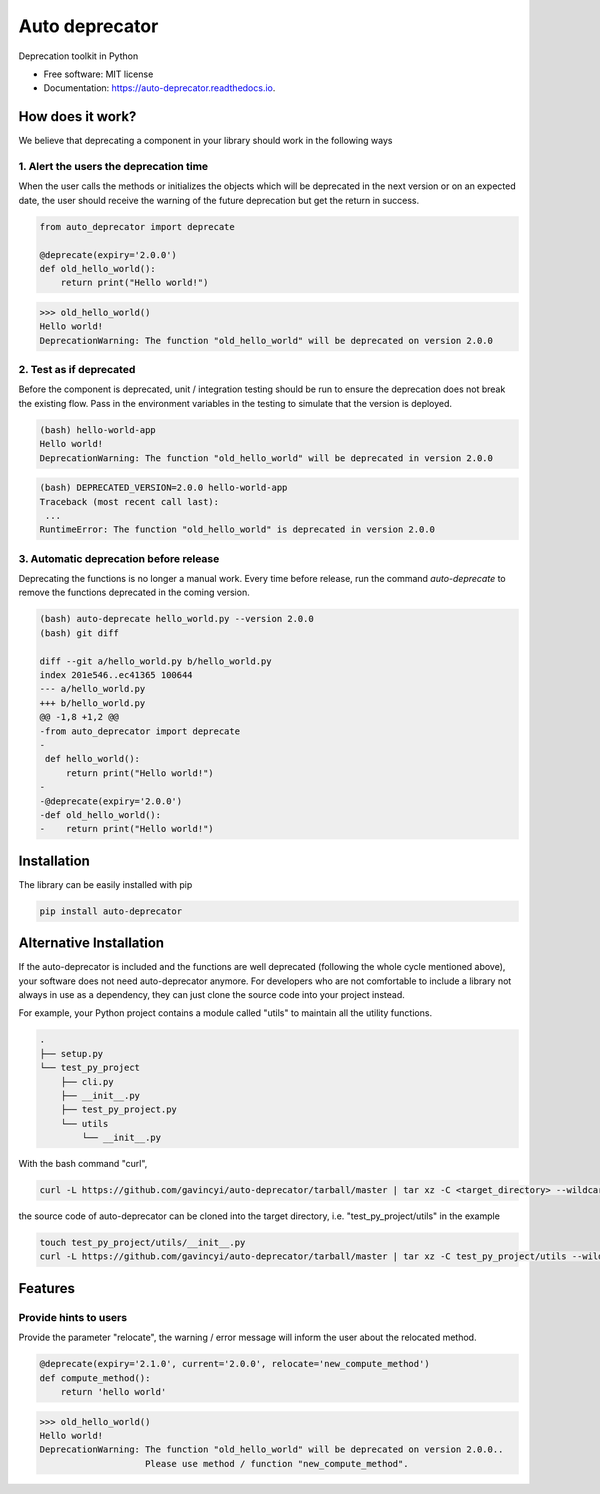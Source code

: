 ===============
Auto deprecator
===============


.. image:: https://img.shields.io/pypi/v/auto_deprecator.svg
        :target: https://pypi.python.org/pypi/auto-deprecator

.. image:: https://travis-ci.org/gavincyi/auto-deprecator.svg
        :target: https://travis-ci.org/gavincyi/auto-deprecator

.. image:: https://readthedocs.org/projects/auto-deprecator/badge/?version=latest
        :target: https://auto-deprecator.readthedocs.io/en/latest/?badge=latest
        :alt: Documentation Status

.. image:: https://img.shields.io/pypi/dm/auto-deprecator.svg


Deprecation toolkit in Python

* Free software: MIT license
* Documentation: https://auto-deprecator.readthedocs.io.


How does it work?
-----------------

We believe that deprecating a component in your library should work in the following ways

1. Alert the users the deprecation time
#######################################

When the user calls the methods or initializes the objects which will be deprecated 
in the next version or on an expected date, the user should receive the warning of
the future deprecation but get the return in success.

.. code-block:: python

  from auto_deprecator import deprecate

  @deprecate(expiry='2.0.0')
  def old_hello_world():
      return print("Hello world!")

.. code-block:: python

  >>> old_hello_world()
  Hello world!
  DeprecationWarning: The function "old_hello_world" will be deprecated on version 2.0.0


2. Test as if deprecated
########################

Before the component is deprecated, unit / integration testing should be run
to ensure the deprecation does not break the existing flow. Pass in the environment
variables in the testing to simulate that the version is deployed.

.. code-block:: console

  (bash) hello-world-app
  Hello world!
  DeprecationWarning: The function "old_hello_world" will be deprecated in version 2.0.0
   
.. code-block:: console

  (bash) DEPRECATED_VERSION=2.0.0 hello-world-app
  Traceback (most recent call last):
   ...
  RuntimeError: The function "old_hello_world" is deprecated in version 2.0.0
 

3. Automatic deprecation before release
#######################################

Deprecating the functions is no longer a manual work. Every time before release,
run the command `auto-deprecate` to remove the functions deprecated in the coming
version.

.. code-block:: console

  (bash) auto-deprecate hello_world.py --version 2.0.0
  (bash) git diff

  diff --git a/hello_world.py b/hello_world.py
  index 201e546..ec41365 100644
  --- a/hello_world.py
  +++ b/hello_world.py
  @@ -1,8 +1,2 @@
  -from auto_deprecator import deprecate
  -
   def hello_world():
       return print("Hello world!")
  -
  -@deprecate(expiry='2.0.0')
  -def old_hello_world():
  -    return print("Hello world!")
  


Installation
------------

The library can be easily installed with pip

.. code-block:: console

  pip install auto-deprecator



Alternative Installation
------------------------

If the auto-deprecator is included and the functions are
well deprecated (following the whole cycle mentioned above),
your software does not need auto-deprecator anymore. For
developers who are not comfortable to include a library not
always in use as a dependency, they can just clone the source
code into your project instead.

For example, your Python project contains a module called
"utils" to maintain all the utility functions.

.. code-block:: console

  .
  ├── setup.py
  └── test_py_project
      ├── cli.py
      ├── __init__.py
      ├── test_py_project.py
      └── utils
          └── __init__.py

With the bash command "curl",

.. code-block:: console

  curl -L https://github.com/gavincyi/auto-deprecator/tarball/master | tar xz -C <target_directory> --wildcards "*/auto_deprecator" --strip-components=1


the source code of auto-deprecator can be cloned into the
target directory, i.e. "test_py_project/utils" in the example

.. code-block:: console

  touch test_py_project/utils/__init__.py
  curl -L https://github.com/gavincyi/auto-deprecator/tarball/master | tar xz -C test_py_project/utils --wildcards "*/auto_deprecator" --strip-components=1


Features
--------

Provide hints to users
######################

Provide the parameter "relocate", the warning / error message will inform the user about 
the relocated method.

.. code-block:: python

  @deprecate(expiry='2.1.0', current='2.0.0', relocate='new_compute_method')
  def compute_method():
      return 'hello world'

.. code-block:: python

  >>> old_hello_world()
  Hello world!
  DeprecationWarning: The function "old_hello_world" will be deprecated on version 2.0.0..
                      Please use method / function "new_compute_method".
